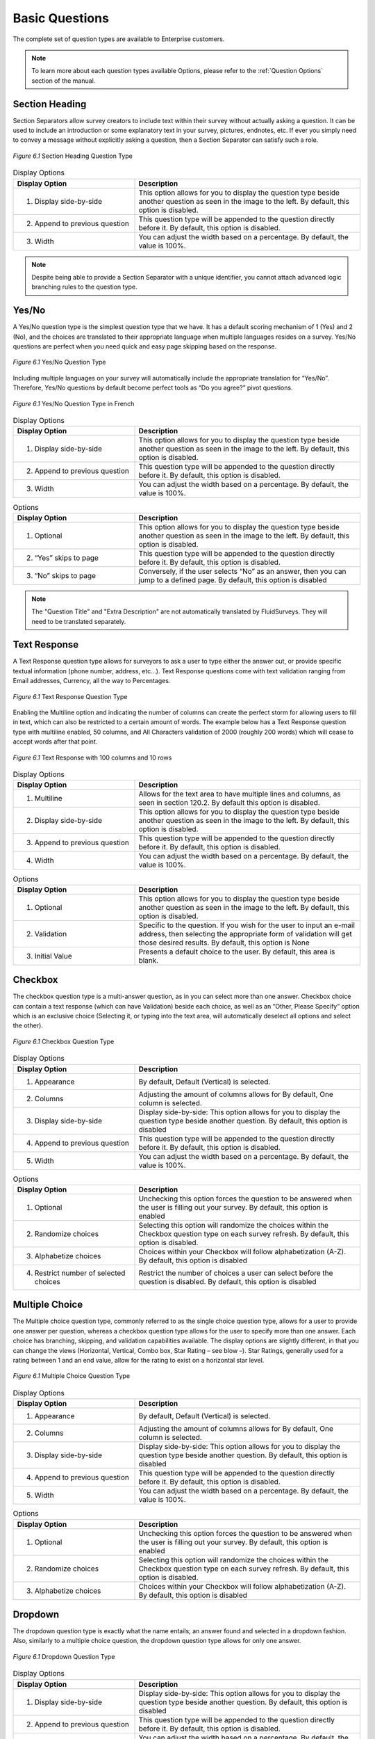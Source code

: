 Basic Questions
---------------

The complete set of question types are available to Enterprise customers.

.. note::

	To learn more about each question types available Options, please refer to the :ref:`Question Options` section of the manual.

Section Heading
^^^^^^^^^^^^^^^

Section Separators allow survey creators to include text within their survey without actually asking a question. It can be used to include an introduction or some explanatory text in your survey, pictures, endnotes, etc. If ever you simply need to convey a message without explicitly asking a question, then a Section Separator can satisfy such a role.


.. figure:: ../../resources/editor/section_heading.png
	:scale: 70%
	:align: center
	:class: screenshot
	:alt: Section Heading

	*Figure 6.1* Section Heading Question Type

.. list-table:: Display Options
   :widths: 35 65
   :header-rows: 1

   * - Display Option
     - Description
   * - 1. Display side-by-side
     - This option allows for you to display the question type beside another question as seen in the image to the left. By default, this option is disabled.
   * - 2. Append to previous question
     - This question type will be appended to the question directly before it. By default, this option is disabled.
   * - 3. Width
     - You can adjust the width based on a percentage. By default, the value is 100%.

.. note::

	Despite being able to provide a Section Separator with a unique identifier, you cannot attach advanced logic branching rules to the question type.

Yes/No
^^^^^^

A Yes/No question type is the simplest question type that we have. It has a default scoring mechanism of 1 (Yes) and 2 (No), and the choices are translated to their appropriate language when multiple languages resides on a survey. Yes/No questions are perfect when you need quick and easy page skipping based on the response.

.. figure:: ../../resources/editor/yes_no.png
	:scale: 70%
	:align: center
	:class: screenshot
	:alt: Yes No 

	*Figure 6.1* Yes/No Question Type

Including multiple languages on your survey will automatically include the appropriate translation for “Yes/No”. Therefore, Yes/No questions by default become perfect tools as “Do you agree?” pivot questions. 

.. figure:: ../../resources/editor/yes_no_french.png
	:scale: 70%
	:align: center
	:class: screenshot
	:alt: Yes No French

	*Figure 6.1* Yes/No Question Type in French

.. list-table:: Display Options
   :widths: 35 65
   :header-rows: 1

   * - Display Option
     - Description
   * - 1. Display side-by-side
     - This option allows for you to display the question type beside another question as seen in the image to the left. By default, this option is disabled.
   * - 2. Append to previous question
     - This question type will be appended to the question directly before it. By default, this option is disabled.
   * - 3. Width
     - You can adjust the width based on a percentage. By default, the value is 100%.

.. list-table:: Options
   :widths: 35 65
   :header-rows: 1

   * - Display Option
     - Description
   * - 1. Optional
     - This option allows for you to display the question type beside another question as seen in the image to the left. By default, this option is disabled.
   * - 2. “Yes” skips to page
     - This question type will be appended to the question directly before it. By default, this option is disabled.
   * - 3. “No” skips to page
     - Conversely, if the user selects “No” as an answer, then you can jump to a defined page. By default, this option is disabled

.. note::

	The "Question Title" and "Extra Description" are not automatically translated by FluidSurveys. They will need to be translated separately.

Text Response
^^^^^^^^^^^^^

A Text Response question type allows for surveyors to ask a user to type either the answer out, or provide specific textual information (phone number, address, etc…). Text Response questions come with text validation ranging from Email addresses, Currency, all the way to Percentages.

.. figure:: ../../resources/editor/text_response.png
	:scale: 70%
	:align: center
	:class: screenshot
	:alt: Text Response

	*Figure 6.1* Text Response Question Type

Enabling the Multiline option and indicating the number of columns can create the perfect storm for allowing users to fill in text, which can also be restricted to a certain amount of words. The example below has a Text Response question type with multiline enabled, 50 columns, and All Characters validation of 2000 (roughly 200 words) which will cease to accept words after that point.

.. figure:: ../../resources/editor/text_response_customized.png
	:scale: 70%
	:align: center
	:class: screenshot
	:alt: Customized Text Response

	*Figure 6.1* Text Response with 100 columns and 10 rows

.. list-table:: Display Options
   :widths: 35 65
   :header-rows: 1

   * - Display Option
     - Description
   * - 1. Multiline
     - Allows for the text area to have multiple lines and columns, as seen in section 120.2. By default this option is disabled.
   * - 2. Display side-by-side
     - This option allows for you to display the question type beside another question as seen in the image to the left. By default, this option is disabled.
   * - 3. Append to previous question
     - This question type will be appended to the question directly before it. By default, this option is disabled.
   * - 4. Width
     - You can adjust the width based on a percentage. By default, the value is 100%.

.. list-table:: Options
   :widths: 35 65
   :header-rows: 1

   * - Display Option
     - Description
   * - 1. Optional
     - This option allows for you to display the question type beside another question as seen in the image to the left. By default, this option is disabled.
   * - 2. Validation
     - Specific to the question. If you wish for the user to input an e-mail address, then selecting the appropriate form of validation will get those desired results. By default, this option is None 
   * - 3. Initial Value
     - Presents a default choice to the user. By default, this area is blank.

Checkbox
^^^^^^^^

The checkbox question type is a multi-answer question, as in you can select more than one answer. Checkbox choice can contain a text response (which can have Validation) beside each choice, as well as an “Other, Please Specify” option which is an exclusive choice (Selecting it, or typing into the text area, will automatically deselect all options and select the other). 

.. figure:: ../../resources/editor/check_box.png
	:scale: 70%
	:align: center
	:class: screenshot
	:alt: Checkbox Question Type

	*Figure 6.1* Checkbox Question Type

.. list-table:: Display Options
   :widths: 35 65
   :header-rows: 1

   * - Display Option
     - Description
   * - 1. Appearance
     - By default, Default (Vertical) is selected.
   * - 2. Columns
     - Adjusting the amount of columns allows for By default, One column is selected.
   * - 3. Display side-by-side
     - Display side-by-side: This option allows for you to display the question type beside another question. By default, this option is disabled
   * - 4. Append to previous question
     - This question type will be appended to the question directly before it. By default, this option is disabled.
   * - 5. Width
     - You can adjust the width based on a percentage. By default, the value is 100%.

.. list-table:: Options
   :widths: 35 65
   :header-rows: 1

   * - Display Option
     - Description
   * - 1. Optional
     - Unchecking this option forces the question to be answered when the user is filling out your survey. By default, this option is enabled
   * - 2. Randomize choices
     - Selecting this option will randomize the choices within the Checkbox question type on each survey refresh. By default, this option is disabled. 
   * - 3. Alphabetize choices
     - Choices within your Checkbox will follow alphabetization (A-Z). By default, this option is disabled
   * - 4. Restrict number of selected choices
     - Restrict the number of choices a user can select before the question is disabled. By default, this option is disabled


Multiple Choice
^^^^^^^^^^^^^^^

The Multiple choice question type, commonly referred to as the single choice question type, allows for a user to provide one answer per question, whereas a checkbox question type allows for the user to specify more than one answer. Each choice has branching, skipping, and validation capabilities available. The display options are slightly different, in that you can change the views (Horizontal, Vertical, Combo box, Star Rating – see blow –). Star Ratings, generally used for a rating between 1 and an end value, allow for the rating to exist on a horizontal star level. 

.. figure:: ../../resources/editor/multiple_choice.png
	:scale: 70%
	:align: center
	:class: screenshot
	:alt: Multiple Choice Question Type

	*Figure 6.1* Multiple Choice Question Type

.. list-table:: Display Options
   :widths: 35 65
   :header-rows: 1

   * - Display Option
     - Description
   * - 1. Appearance
     - By default, Default (Vertical) is selected.
   * - 2. Columns
     - Adjusting the amount of columns allows for By default, One column is selected.
   * - 3. Display side-by-side
     - Display side-by-side: This option allows for you to display the question type beside another question. By default, this option is disabled
   * - 4. Append to previous question
     - This question type will be appended to the question directly before it. By default, this option is disabled.
   * - 5. Width
     - You can adjust the width based on a percentage. By default, the value is 100%.

.. list-table:: Options
   :widths: 35 65
   :header-rows: 1

   * - Display Option
     - Description
   * - 1. Optional
     - Unchecking this option forces the question to be answered when the user is filling out your survey. By default, this option is enabled
   * - 2. Randomize choices
     - Selecting this option will randomize the choices within the Checkbox question type on each survey refresh. By default, this option is disabled. 
   * - 3. Alphabetize choices
     - Choices within your Checkbox will follow alphabetization (A-Z). By default, this option is disabled

Dropdown
^^^^^^^^

The dropdown question type is exactly what the name entails; an answer found and selected in a dropdown fashion. Also, similarly to a multiple choice question, the dropdown question type allows for only one answer. 

.. figure:: ../../resources/editor/drop_down.png
	:scale: 70%
	:align: center
	:class: screenshot
	:alt: Dropdown Question Type

	*Figure 6.1* Dropdown Question Type

.. list-table:: Display Options
   :widths: 35 65
   :header-rows: 1

   * - Display Option
     - Description
   * - 1. Display side-by-side
     - Display side-by-side: This option allows for you to display the question type beside another question. By default, this option is disabled
   * - 2. Append to previous question
     - This question type will be appended to the question directly before it. By default, this option is disabled.
   * - 3. Width
     - You can adjust the width based on a percentage. By default, the value is 100%.

.. list-table:: Options
   :widths: 35 65
   :header-rows: 1

   * - Display Option
     - Description
   * - 1. Optional
     - Unchecking this option forces the question to be answered when the user is filling out your survey. By default, this option is enabled
   * - 2. Randomize choices
     - Selecting this option will randomize the choices within the Checkbox question type on each survey refresh. By default, this option is disabled. 
   * - 3. Alphabetize choices
     - Choices within your Checkbox will follow alphabetization (A-Z). By default, this option is disabled
   * - 4. Initial Value
     - Specifies if the question will load with a choice. By default, this option is disabled

Date/Time
^^^^^^^^^

A Date/Time question allows for the user to select a specific year, month, day as seen below. Date/Time questions are perfect when either trying to determine when an incident happened, or even when finding the perfect time to have a meeting. The question type essentially allows for a user to record the date and time with five types of configurations; Date/Time, Date Only, Time Only, Date/Month, and Month/Year.

The default display format is Date/Time. 

.. figure:: ../../resources/editor/date_time.png
	:scale: 70%
	:align: center
	:class: screenshot
	:alt: Date/Time Question Type

	*Figure 6.1* Date/Time Question Type

The Date/Time can be customized to accepted either only:

	* Date/Time
	* Date only
	* Time only
	* Day/Month 
	* Month/Year

.. list-table:: Display Options
   :widths: 35 65
   :header-rows: 1

   * - Display Option
     - Description
   * - 1. Display side-by-side
     - Display side-by-side: This option allows for you to display the question type beside another question. By default, this option is disabled
   * - 2. Append to previous question
     - This question type will be appended to the question directly before it. By default, this option is disabled.
   * - 3. Width
     - You can adjust the width based on a percentage. By default, the value is 100%.
   * - 4. Show Record Now Button
     - This option is useful for recording timestamps in surveys. Selecting this option adds a button which, when pressed, records the current time. Note that this disables manually changing the date/time value.

.. list-table:: Options
   :widths: 35 65
   :header-rows: 1

   * - Display Option
     - Description
   * - 1. Optional
     - Unchecking this option forces the question to be answered when the user is filling out your survey. By default, this option is enabled
   * - 2. Display Format
     - The question type can be altered to ask Date/Time, Date Only, Time Only, Date/Month or Month/Year. Date/Time is the default question
   * - 3. Timezone
     - Enabling this feature will create a dropdown for the user to select their appropriate timezone. By default, this option is disabled.

.. note:: 

	Despite not accepting military standard time, if the user enters 21:00, the question type will convert it to 9:00 pm


Text Response Grid
^^^^^^^^^^^^^^^^^^

In short, a Text Response Grid allows for the surveyor to ask a series of question with a set of validation types applied (Numerical, Text only, All Characters, etc…) which will present an error to the user if the validation was not adhered to. 

.. figure:: ../../resources/editor/text_response_grid.png
	:scale: 70%
	:align: center
	:class: screenshot
	:alt: Text Response Grid Question Type

	*Figure 6.1* Text Response Grid Question Type

.. list-table:: Display Options
   :widths: 35 65
   :header-rows: 1

   * - Display Option
     - Description
   * - 1. 1st Column Size
     - Adjusts the first columns width. By default, this option is 30%
   * - 2. Display side-by-side
     - Display side-by-side: This option allows for you to display the question type beside another question. By default, this option is disabled
   * - 3. Append to previous question
     - This question type will be appended to the question directly before it. By default, this option is disabled.
   * - 4. Width
     - You can adjust the width based on a percentage. By default, the value is 100%.

.. list-table:: Options
   :widths: 35 65
   :header-rows: 1

   * - Display Option
     - Description
   * - 1. Randomize Variables
     - Selecting this option will randomize the choices within the Checkbox question type on each survey refresh. By default, this option is disabled
   * - 2. Alphabetize Variables
     - Choices within your Checkbox will follow alphabetization (A-Z). By default, this option is disabled
   * - 3. Force Unique
     - Force a choice in a column to remain unique. No two options in a column can be identical. By default, this option is disabled.
   * - 4. Sum
     - If a value is provided, 20 for instance, then all numerical values within the Text Response Grid must add up to that ceiling. This option is blank by default.
   * - 5. Sum Label
     - By default, this option is “The values should add up to {x}. Currently: {y}”

Multiple Choice Grid
^^^^^^^^^^^^^^^^^^^^

The Multiple Choice Grid question type is in essence a Likert question. This question type heralds in a new option, make column static, which will keep the most left column (with all the variables in question) static as you drag the scrollbar to the right. 

.. figure:: ../../resources/editor/multiple_choice_grid.png
	:scale: 70%
	:align: center
	:class: screenshot
	:alt: Multiple Choice Grid Question Type

	*Figure 6.1* Multiple Choice Grid Question Type

.. list-table:: Display Options
   :widths: 35 65
   :header-rows: 1

   * - Display Option
     - Description
   * - 1. Make First Column Static
     - Forces the first column to always be present. By default, this option is disabled.
   * - 2. 1st Column Size.
     - Adjusts the first columns width. By default, this option is 30%
   * - 3. Display side-by-side.
     - This option allows for you to display the question type beside another question as seen in the image to the left. By default, this option is disabled.
   * - 4. Append to previous question
     - The question is attached to the question which precedes it in the survey. By default, this option is disabled
   * - 5. Width
     - You can adjust the width based on a percentage. By default, the value is 100%.
   * - 6. Show Borders
     - Show borders around the question type. By default, this option is disabled.
   * - 7. Alternate Background Color
     - Each row will be an alternate color. By default, this option is disabled.

.. list-table:: Options
   :widths: 35 65
   :header-rows: 1

   * - Display Option
     - Description
   * - 1. Randomize Variables
     - Selecting this option will randomize the choices within the Checkbox question type on each survey refresh. By default, this option is disabled
   * - 2. Alphabetize Variables
     - Choices within your Checkbox will follow alphabetization (A-Z). By default, this option is disabled
   * - 3. Force Unique
     - Force a choice in a column to remain unique. No two options in a column can be identical. By default, this option is disabled.

Dropdown Grid
^^^^^^^^^^^^^

Dropdown Grid is similar to its sibling, the dropdown question, in that it is still similar to a multiple choice question, with a single answer only. This  is the direct opposite of a checkbox question, which can have many answers. 

.. figure:: ../../resources/editor/drop_down_grid.png
	:scale: 70%
	:align: center
	:class: screenshot
	:alt: Dropdown Grid Question Type

	*Figure 6.1* Dropdown Grid Question Type

.. list-table:: Display Options
   :widths: 35 65
   :header-rows: 1

   * - Display Option
     - Description
   * - 1. 1st Column Size.
     - Adjusts the first columns width. By default, this option is 30%
   * - 2. Display side-by-side.
     - This option allows for you to display the question type beside another question as seen in the image to the left. By default, this option is disabled.
   * - 3. Append to previous question
     - The question is attached to the question which precedes it in the survey. By default, this option is disabled
   * - 4. Width
     - You can adjust the width based on a percentage. By default, the value is 100%.

.. list-table:: Options
   :widths: 35 65
   :header-rows: 1

   * - Display Option
     - Description
   * - 1. Randomize Variables
     - Selecting this option will randomize the choices within the Checkbox question type on each survey refresh. By default, this option is disabled
   * - 2. Alphabetize Variables
     - Choices within your Checkbox will follow alphabetization (A-Z). By default, this option is disabled
   * - 3. Force Unique
     - Force a choice in a column to remain unique. No two options in a column can be identical. By default, this option is disabled.